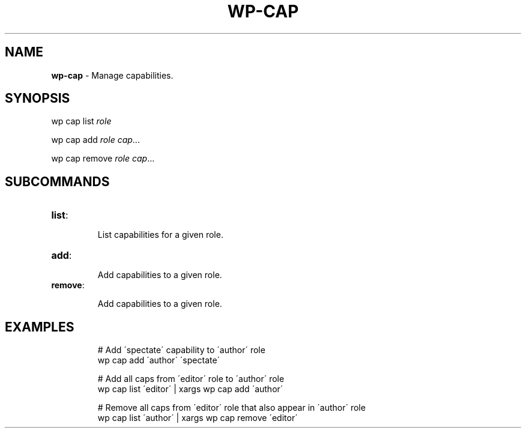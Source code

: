 .\" generated with Ronn/v0.7.3
.\" http://github.com/rtomayko/ronn/tree/0.7.3
.
.TH "WP\-CAP" "1" "" "WP-CLI"
.
.SH "NAME"
\fBwp\-cap\fR \- Manage capabilities\.
.
.SH "SYNOPSIS"
wp cap list \fIrole\fR
.
.P
wp cap add \fIrole\fR \fIcap\fR\.\.\.
.
.P
wp cap remove \fIrole\fR \fIcap\fR\.\.\.
.
.SH "SUBCOMMANDS"
.
.TP
\fBlist\fR:
.
.IP
List capabilities for a given role\.
.
.TP
\fBadd\fR:
.
.IP
Add capabilities to a given role\.
.
.TP
\fBremove\fR:
.
.IP
Add capabilities to a given role\.
.
.SH "EXAMPLES"
.
.IP
# Add \'spectate\' capability to \'author\' role
.
.br
wp cap add \'author\' \'spectate\'
.
.IP
# Add all caps from \'editor\' role to \'author\' role
.
.br
wp cap list \'editor\' | xargs wp cap add \'author\'
.
.IP
# Remove all caps from \'editor\' role that also appear in \'author\' role
.
.br
wp cap list \'author\' | xargs wp cap remove \'editor\'

